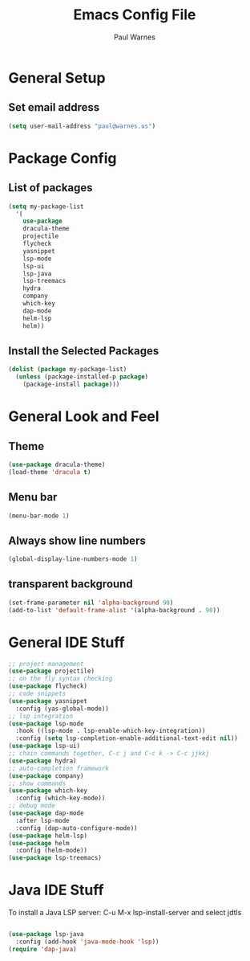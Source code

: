#+title: Emacs Config File
#+author: Paul Warnes
* General Setup
** Set email address
#+BEGIN_SRC emacs-lisp
  (setq user-mail-address "paul@warnes.us")
#+END_SRC

* Package Config
** List of packages
#+BEGIN_SRC emacs-lisp
  (setq my-package-list
	'(
	  use-package
	  dracula-theme
	  projectile
	  flycheck
	  yasnippet
	  lsp-mode
	  lsp-ui
	  lsp-java
	  lsp-treemacs
	  hydra
	  company
	  which-key
	  dap-mode
	  helm-lsp
	  helm))
#+END_SRC

** Install the Selected Packages
#+BEGIN_SRC emacs-lisp
  (dolist (package my-package-list)
    (unless (package-installed-p package)
      (package-install package)))
#+END_SRC

* General Look and Feel
** Theme
#+BEGIN_SRC emacs-lisp
  (use-package dracula-theme)
  (load-theme 'dracula t)
#+END_SRC
** Menu bar
#+BEGIN_SRC emacs-lisp
  (menu-bar-mode 1)
#+END_SRC
** Always show line numbers
#+BEGIN_SRC emacs-lisp
  (global-display-line-numbers-mode 1)
#+END_SRC

** transparent background
#+BEGIN_SRC emacs-lisp
  (set-frame-parameter nil 'alpha-background 90)
  (add-to-list 'default-frame-alist '(alpha-background . 90))
#+END_SRC

* General IDE Stuff
#+BEGIN_SRC emacs-lisp
  ;; project management
  (use-package projectile)
  ;; on the fly syntax checking
  (use-package flycheck)
  ;; code snippets
  (use-package yasnippet
    :config (yas-global-mode))
  ;; lsp integration
  (use-package lsp-mode
    :hook ((lsp-mode . lsp-enable-which-key-integration))
    :config (setq lsp-completion-enable-additional-text-edit nil))
  (use-package lsp-ui)
  ;; chain commands together, C-c j and C-c k -> C-c jjkkj
  (use-package hydra)
  ;; auto-completion framework
  (use-package company)
  ;; show commands
  (use-package which-key
    :config (which-key-mode))
  ;; debug mode
  (use-package dap-mode
    :after lsp-mode
    :config (dap-auto-configure-mode))
  (use-package helm-lsp)
  (use-package helm
    :config (helm-mode))
  (use-package lsp-treemacs)

#+END_SRC

* Java IDE Stuff
To install a Java LSP server: C-u M-x lsp-install-server and select jdtls
#+BEGIN_SRC emacs-lisp

  (use-package lsp-java
    :config (add-hook 'java-mode-hook 'lsp))
  (require 'dap-java)

#+END_SRC


